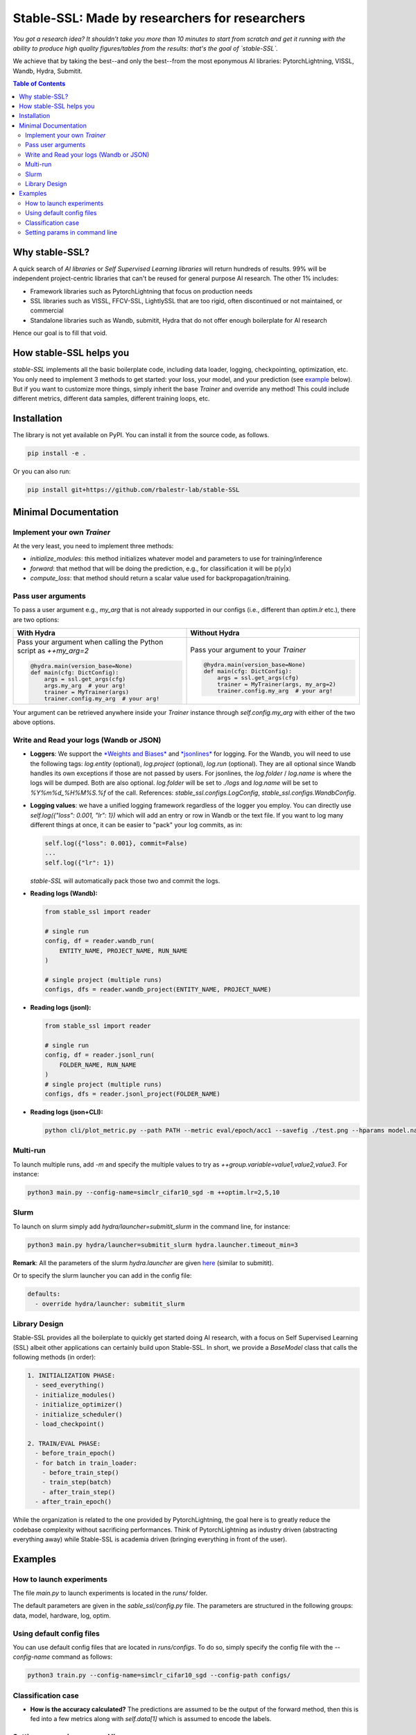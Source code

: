 Stable-SSL: Made by researchers for researchers
===============================================

*You got a research idea? It shouldn't take you more than 10 minutes to start from scratch and get it running with the ability to produce high quality figures/tables from the results: that's the goal of `stable-SSL`.*

We achieve that by taking the best--and only the best--from the most eponymous AI libraries: PytorchLightning, VISSL, Wandb, Hydra, Submitit.

.. contents:: Table of Contents
   :depth: 2

.. image:: ./assets/logo.jpg
   :alt: ssl logo
   :width: 200px
   :align: right

Why stable-SSL?
---------------

.. _why:

A quick search of `AI libraries` or `Self Supervised Learning libraries` will return hundreds of results. 99% will be independent project-centric libraries that can't be reused for general purpose AI research. The other 1% includes:

- Framework libraries such as PytorchLightning that focus on production needs
- SSL libraries such as VISSL, FFCV-SSL, LightlySSL that are too rigid, often discontinued or not maintained, or commercial
- Standalone libraries such as Wandb, submitit, Hydra that do not offer enough boilerplate for AI research

Hence our goal is to fill that void.

How stable-SSL helps you
------------------------

.. _how:

`stable-SSL` implements all the basic boilerplate code, including data loader, logging, checkpointing, optimization, etc. You only need to implement 3 methods to get started: your loss, your model, and your prediction (see `example <#own_trainer>`_ below). But if you want to customize more things, simply inherit the base `Trainer` and override any method! This could include different metrics, different data samples, different training loops, etc.

Installation
------------

.. _installation:

The library is not yet available on PyPI. You can install it from the source code, as follows.

.. code-block:: bash

   pip install -e .

Or you can also run:

.. code-block:: bash

   pip install git+https://github.com/rbalestr-lab/stable-SSL

Minimal Documentation
---------------------

.. _minimal:

Implement your own `Trainer`
~~~~~~~~~~~~~~~~~~~~~~~~~~~~

.. _own_trainer:

At the very least, you need to implement three methods:

- `initialize_modules`: this method initializes whatever model and parameters to use for training/inference
- `forward`: that method that will be doing the prediction, e.g., for classification it will be p(y|x)
- `compute_loss`: that method should return a scalar value used for backpropagation/training.

Pass user arguments
~~~~~~~~~~~~~~~~~~~

.. _arguments:

To pass a user argument e.g., `my_arg` that is not already supported in our configs (i.e., different than `optim.lr` etc.), there are two options:

.. list-table::
   :widths: 50 50
   :header-rows: 1

   * - **With Hydra**
     - **Without Hydra**
   * - Pass your argument when calling the Python script as `++my_arg=2`

       .. code-block:: python

          @hydra.main(version_base=None)
          def main(cfg: DictConfig):
              args = ssl.get_args(cfg)
              args.my_arg  # your arg!
              trainer = MyTrainer(args)
              trainer.config.my_arg  # your arg!

     - Pass your argument to your `Trainer`

       .. code-block:: python

          @hydra.main(version_base=None)
          def main(cfg: DictConfig):
              args = ssl.get_args(cfg)
              trainer = MyTrainer(args, my_arg=2)
              trainer.config.my_arg  # your arg!

Your argument can be retrieved anywhere inside your `Trainer` instance through `self.config.my_arg` with either of the two above options.

Write and Read your logs (Wandb or JSON)
~~~~~~~~~~~~~~~~~~~~~~~~~~~~~~~~~~~~~~~~

.. _logs:

- **Loggers**: We support the `*Weights and Biases* <https://wandb.ai/site>`_ and `*jsonlines* <https://jsonlines.readthedocs.io/en/latest/>`_ for logging. For the Wandb, you will need to use the following tags: `log.entity` (optional), `log.project` (optional), `log.run` (optional). They are all optional since Wandb handles its own exceptions if those are not passed by users. For jsonlines, the `log.folder` / `log.name` is where the logs will be dumped. Both are also optional. `log.folder` will be set to `./logs` and `log.name` will be set to `%Y%m%d_%H%M%S.%f` of the call. References: `stable_ssl.configs.LogConfig`, `stable_ssl.configs.WandbConfig`.

- **Logging values**: we have a unified logging framework regardless of the logger you employ. You can directly use `self.log({"loss": 0.001, "lr": 1})` which will add an entry or row in Wandb or the text file. If you want to log many different things at once, it can be easier to "pack" your log commits, as in:

  .. code-block:: python

     self.log({"loss": 0.001}, commit=False)
     ...
     self.log({"lr": 1})

  `stable-SSL` will automatically pack those two and commit the logs.

- **Reading logs (Wandb):**

  .. code-block:: python

     from stable_ssl import reader

     # single run
     config, df = reader.wandb_run(
         ENTITY_NAME, PROJECT_NAME, RUN_NAME
     )

     # single project (multiple runs)
     configs, dfs = reader.wandb_project(ENTITY_NAME, PROJECT_NAME)

- **Reading logs (jsonl):**

  .. code-block:: python

     from stable_ssl import reader

     # single run
     config, df = reader.jsonl_run(
         FOLDER_NAME, RUN_NAME
     )
     # single project (multiple runs)
     configs, dfs = reader.jsonl_project(FOLDER_NAME)

- **Reading logs (json+CLI):**

  .. code-block:: bash

     python cli/plot_metric.py --path PATH --metric eval/epoch/acc1 --savefig ./test.png --hparams model.name,optim.lr

Multi-run
~~~~~~~~~

.. _multirun:

To launch multiple runs, add `-m` and specify the multiple values to try as `++group.variable=value1,value2,value3`. For instance:

.. code-block:: bash

   python3 main.py --config-name=simclr_cifar10_sgd -m ++optim.lr=2,5,10

Slurm
~~~~~

.. _slurm:

To launch on slurm simply add `hydra/launcher=submitit_slurm` in the command line, for instance:

.. code-block:: bash

   python3 main.py hydra/launcher=submitit_slurm hydra.launcher.timeout_min=3

**Remark**: All the parameters of the slurm `hydra.launcher` are given `here <https://github.com/facebookresearch/hydra/blob/main/plugins/hydra_submitit_launcher/hydra_plugins/hydra_submitit_launcher/config.py>`_ (similar to submitit).

Or to specify the slurm launcher you can add in the config file:

.. code-block:: yaml

   defaults:
     - override hydra/launcher: submitit_slurm

Library Design
~~~~~~~~~~~~~~

.. _design:

Stable-SSL provides all the boilerplate to quickly get started doing AI research, with a focus on Self Supervised Learning (SSL) albeit other applications can certainly build upon Stable-SSL. In short, we provide a `BaseModel` class that calls the following methods (in order):

.. code-block:: text

   1. INITIALIZATION PHASE:
     - seed_everything()
     - initialize_modules()
     - initialize_optimizer()
     - initialize_scheduler()
     - load_checkpoint()

   2. TRAIN/EVAL PHASE:
     - before_train_epoch()
     - for batch in train_loader:
       - before_train_step()
       - train_step(batch)
       - after_train_step()
     - after_train_epoch()

While the organization is related to the one provided by PytorchLightning, the goal here is to greatly reduce the codebase complexity without sacrificing performances. Think of PytorchLightning as industry driven (abstracting everything away) while Stable-SSL is academia driven (bringing everything in front of the user).

Examples
--------

.. _examples:

How to launch experiments
~~~~~~~~~~~~~~~~~~~~~~~~~

The file `main.py` to launch experiments is located in the `runs/` folder.

The default parameters are given in the `sable_ssl/config.py` file.
The parameters are structured in the following groups: data, model, hardware, log, optim.

Using default config files
~~~~~~~~~~~~~~~~~~~~~~~~~~

You can use default config files that are located in `runs/configs`. To do so, simply specify the config file with the `--config-name` command as follows:

.. code-block:: bash

   python3 train.py --config-name=simclr_cifar10_sgd --config-path configs/

Classification case
~~~~~~~~~~~~~~~~~~~

- **How is the accuracy calculated?** The predictions are assumed to be the output of the forward method, then this is fed into a few metrics along with `self.data[1]` which is assumed to encode the labels.

Setting params in command line
~~~~~~~~~~~~~~~~~~~~~~~~~~~~~~

You can modify/add parameters of the config file by adding `++group.variable=value` as follows:

.. code-block:: bash

   python3 main.py --config-name=simclr_cifar10_sgd ++optim.lr=2
   # same but with SLURM
   python3 main.py --config-name=simclr_cifar10_sgd ++optim.epochs=4 ++optim.lr=1 hydra/launcher=submitit_slurm hydra.launcher.timeout_min=1800 hydra.launcher.cpus_per_task=4 hydra.launcher.gpus_per_task=1 hydra.launcher.partition=gpu-he

**Remark**: If `group.variable` is already in the config file you can use `group.variable=value` and if it is not you can use `+group.variable=value`. The `++` command handles both cases; that's why I would recommend using it.
